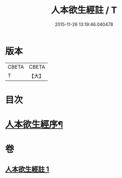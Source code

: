 #+TITLE: 人本欲生經註 / T
#+DATE: 2015-11-26 13:19:46.040478
* 版本
 |     CBETA|CBETA   |
 |         T|【大】     |

* 目次
* [[file:KR6a0161_001.txt::001-0001a4][人本欲生經序¶]]
* 卷
** [[file:KR6a0161_001.txt][人本欲生經註 1]]
